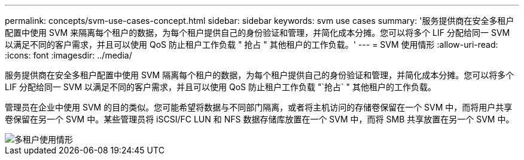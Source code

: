 ---
permalink: concepts/svm-use-cases-concept.html 
sidebar: sidebar 
keywords: svm use cases 
summary: '服务提供商在安全多租户配置中使用 SVM 来隔离每个租户的数据，为每个租户提供自己的身份验证和管理，并简化成本分摊。您可以将多个 LIF 分配给同一 SVM 以满足不同的客户需求，并且可以使用 QoS 防止租户工作负载 " 抢占 " 其他租户的工作负载。' 
---
= SVM 使用情形
:allow-uri-read: 
:icons: font
:imagesdir: ../media/


[role="lead"]
服务提供商在安全多租户配置中使用 SVM 隔离每个租户的数据，为每个租户提供自己的身份验证和管理，并简化成本分摊。您可以将多个 LIF 分配给同一 SVM 以满足不同的客户需求，并且可以使用 QoS 防止租户工作负载 "`抢占` " 其他租户的工作负载。

管理员在企业中使用 SVM 的目的类似。您可能希望将数据与不同部门隔离，或者将主机访问的存储卷保留在一个 SVM 中，而将用户共享卷保留在另一个 SVM 中。某些管理员将 iSCSI/FC LUN 和 NFS 数据存储库放置在一个 SVM 中，而将 SMB 共享放置在另一个 SVM 中。

image::../media/multitenancy-use-case.gif[多租户使用情形]
